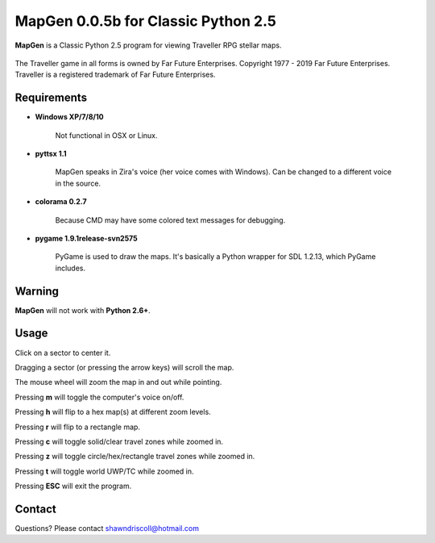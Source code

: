 **MapGen 0.0.5b for Classic Python 2.5**
========================================

**MapGen** is a Classic Python 2.5 program for viewing Traveller RPG stellar maps.

.. figure:: images/mapgen_cover_art.png

The Traveller game in all forms is owned by Far Future Enterprises.
Copyright 1977 - 2019 Far Future Enterprises.
Traveller is a registered trademark of Far Future Enterprises.

.. figure:: images/mapgen_screen1.png

.. figure:: images/mapgen_screen2.png

.. figure:: images/mapgen_screen3.png

.. figure:: images/mapgen_screen4.png

Requirements
------------

* **Windows XP/7/8/10**

   Not functional in OSX or Linux.

* **pyttsx 1.1**

   MapGen speaks in Zira's voice (her voice comes with Windows). Can be changed to a different voice in the source.

* **colorama 0.2.7**

   Because CMD may have some colored text messages for debugging.
   
* **pygame 1.9.1release-svn2575**

   PyGame is used to draw the maps. It's basically a Python wrapper for SDL 1.2.13, which PyGame includes.


Warning
-------

**MapGen** will not work with **Python 2.6+**.


Usage
-----

Click on a sector to center it.

Dragging a sector (or pressing the arrow keys) will scroll the map.

The mouse wheel will zoom the map in and out while pointing.

Pressing **m** will toggle the computer's voice on/off.

Pressing **h** will flip to a hex map(s) at different zoom levels.

Pressing **r** will flip to a rectangle map.

Pressing **c** will toggle solid/clear travel zones while zoomed in.

Pressing **z** will toggle circle/hex/rectangle travel zones while zoomed in.

Pressing **t** will toggle world UWP/TC while zoomed in.

Pressing **ESC** will exit the program.


Contact
-------
Questions? Please contact shawndriscoll@hotmail.com
